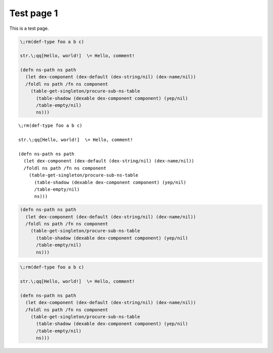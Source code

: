 Test page 1
===========

This is a test page.

.. code-block:: none

    \;rm(def-type foo a b c)
    
    str.\;qq[Hello, world!]  \= Hello, comment!
    
    (defn ns-path ns path
      (let dex-component (dex-default (dex-string/nil) (dex-name/nil))
      /foldl ns path /fn ns component
        (table-get-singleton/procure-sub-ns-table
          (table-shadow (dexable dex-component component) (yep/nil)
          /table-empty/nil)
          ns)))

::

    \;rm(def-type foo a b c)
    
    str.\;qq[Hello, world!]  \= Hello, comment!
    
    (defn ns-path ns path
      (let dex-component (dex-default (dex-string/nil) (dex-name/nil))
      /foldl ns path /fn ns component
        (table-get-singleton/procure-sub-ns-table
          (table-shadow (dexable dex-component component) (yep/nil)
          /table-empty/nil)
          ns)))

.. code-block:: scheme

    (defn ns-path ns path
      (let dex-component (dex-default (dex-string/nil) (dex-name/nil))
      /foldl ns path /fn ns component
        (table-get-singleton/procure-sub-ns-table
          (table-shadow (dexable dex-component component) (yep/nil)
          /table-empty/nil)
          ns)))

.. code-block:: cene

    \;rm(def-type foo a b c)
    
    str.\;qq[Hello, world!]  \= Hello, comment!
    
    (defn ns-path ns path
      (let dex-component (dex-default (dex-string/nil) (dex-name/nil))
      /foldl ns path /fn ns component
        (table-get-singleton/procure-sub-ns-table
          (table-shadow (dexable dex-component component) (yep/nil)
          /table-empty/nil)
          ns)))
